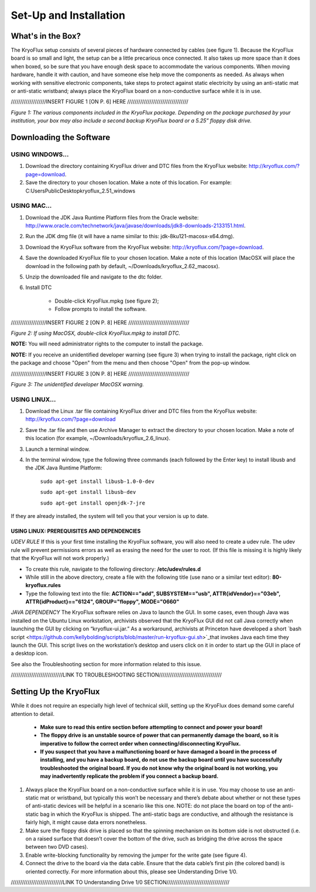 .. _Set-Up-and-Installation:

===================
Set-Up and Installation
===================

.. _What's in the Box?

------------
What's in the Box?
------------

The KryoFlux setup consists of several pieces of hardware connected by cables (see figure 1). Because the KryoFlux board is so small and light, the setup can be a little precarious once connected. It also takes up more space than it does when boxed, so be sure that you have enough desk space to accommodate the various components. When moving hardware, handle it with caution, and have someone else help move the components as needed. As always when working with sensitive electronic components, take steps to protect against static electricity by using an anti-static mat or anti-static wristband; always place the KryoFlux board on a non-conductive surface while it is in use. 

///////////////////INSERT FIGURE 1 [ON P. 6] HERE /////////////////////////////////

*Figure 1: The various components included in the KryoFlux package. Depending on the package purchased by your institution, your box may also include a second backup KryoFlux board or a 5.25” floppy disk drive.*


.. _Downloading the Software:

------------
Downloading the Software
------------

^^^^^^^^^^^^^^^^^^^^^^
USING WINDOWS...
^^^^^^^^^^^^^^^^^^^^^^
1.	Download the directory containing KryoFlux driver and DTC files from the KryoFlux website: http://kryoflux.com/?page=download.

2.	Save the directory to your chosen location. Make a note of this location. For example: C:\Users\Public\Desktop\kryoflux_2.51_windows


^^^^^^^^^^^^^^^^^^^^^^
USING MAC...
^^^^^^^^^^^^^^^^^^^^^^

1. Download the JDK Java Runtime Platform files from the Oracle website: http://www.oracle.com/technetwork/java/javase/downloads/jdk8-downloads-2133151.html.

2. Run the JDK dmg file (it will have a name similar to this: jdk-8ku121-macosx-x64.dmg).

3. Download the KryoFlux software from the KryoFlux website: http://kryoflux.com/?page=download.

4. Save the downloaded KryoFlux file to your chosen location. Make a note of this location (MacOSX will place the download in the following path by default, ~/Downloads/kryoflux_2.62_macosx).

5. Unzip the downloaded file and navigate to the dtc folder.

6. Install DTC 

	- Double-click KryoFlux.mpkg (see figure 2);
	- Follow prompts to install the software.

///////////////////INSERT FIGURE 2 [ON P. 8] HERE /////////////////////////////////

*Figure 2: If using MacOSX, double-click KryoFlux.mpkg to install DTC.*

**NOTE:** You will need administrator rights to the computer to install the package.

**NOTE:** If you receive an unidentified developer warning (see figure 3) when trying to install the 
package, right click on the package and choose "Open" from the menu and then choose "Open" from the pop-up window.

///////////////////INSERT FIGURE 3 [ON P. 8] HERE /////////////////////////////////

*Figure 3: The unidentified developer MacOSX warning.*


^^^^^^^^^^^^^^^^^^^^^^
USING LINUX...
^^^^^^^^^^^^^^^^^^^^^^

1. Download the Linux .tar file containing KryoFlux driver and DTC files from the KryoFlux website: http://kryoflux.com/?page=download

2. Save the .tar file and then use Archive Manager to extract the directory to your chosen location. Make a note of this location (for example, ~/Downloads/kryoflux_2.6_linux).

3. Launch a terminal window.

4. In the terminal window, type the following three commands (each followed by the Enter key) to install libusb and the JDK Java Runtime Platform:

	``sudo apt-get install libusb-1.0-0-dev``

	``sudo apt-get install libusb-dev``

	``sudo apt-get install openjdk-7-jre``

If they are already installed, the system will tell you that your version is up to date.

""""""""""""""""""""""""""
**USING LINUX: PREREQUISITES AND DEPENDENCIES**
""""""""""""""""""""""""""
*UDEV RULE*
If this is your first time installing the KryoFlux software, you will also need to create a udev rule. The udev rule will prevent permissions errors as well as erasing the need for the user to root. (If this file is missing it is highly likely that the KryoFlux will not work properly.)

* To create this rule, navigate to the following directory: **/etc/udev/rules.d**
* While still in the above directory, create a file with the following title (use nano or a similar text editor): **80-kryoflux.rules**
* Type the following text into the file: **ACTION=="add", SUBSYSTEM=="usb", ATTR{idVendor}=="03eb", ATTR{idProduct}=="6124", GROUP="floppy", MODE="0660"**

*JAVA DEPENDENCY*
The KryoFlux software relies on Java to launch the GUI. In some cases, even though Java was installed on the Ubuntu Linux workstation, archivists observed that the KryoFlux GUI did not call Java correctly when launching the GUI by clicking on “kryoflux-ui.jar.” As a workaround, archivists at Princeton have developed a short `bash script <https://github.com/kellybolding/scripts/blob/master/run-kryoflux-gui.sh>`_that invokes Java each time they launch the GUI. This script lives on the workstation’s desktop and users click on it in order to start up the GUI in place of a desktop icon.

See also the Troubleshooting section for more information related to this issue.

////////////////////////////LINK TO TROUBLESHOOTING SECTION//////////////////////////////////

------------
Setting Up the KryoFlux
------------
While it does not require an especially high level of technical skill, setting up the KryoFlux does demand some careful attention to detail.  

	- **Make sure to read this entire section before attempting to connect and power your board!**

	- **The floppy drive is an unstable source of power that can permanently damage the board, so it is imperative to follow the correct order when connecting/disconnecting KryoFlux.**

	- **If you suspect that you have a malfunctioning board or have damaged a board in the process of installing, and you have a backup board, do not use the backup board until you have successfully troubleshooted the original board. If you do not know why the original board is not working, you may inadvertently replicate the problem if you connect a backup board.**

1. Always place the KryoFlux board on a non-conductive surface while it is in use. You may choose to use an anti-static mat or wristband, but typically this won’t be necessary and there’s debate about whether or not these types of anti-static devices will be helpful in a scenario like this one. NOTE: do not place the board on top of the anti-static bag in which the KryoFlux is shipped. The anti-static bags are conductive, and although the resistance is fairly high, it might cause data errors nonetheless.

2. Make sure the floppy disk drive is placed so that the spinning mechanism on its bottom side is not obstructed (i.e. on a raised surface that doesn’t cover the bottom of the drive, such as bridging the drive across the space between two DVD cases).

3. Enable write-blocking functionality by removing the jumper for the write gate (see figure 4).

4. Connect the drive to the board via the data cable. Ensure that the data cable’s first pin (the colored band) is oriented correctly. For more information about this, please see Understanding Drive 1/0.

////////////////////////////LINK TO Understanding Drive 1/0 SECTION//////////////////////////////////
	
	
	

	







